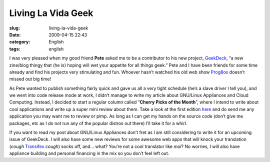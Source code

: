 Living La Vida Geek
###################
:slug: living-la-vida-geek
:date: 2009-04-15 22:43
:category: English
:tags: english

I was very pleased when my good friend **Pete** asked me to be a
contributor to his new project,
`GeekDeck <http://geekdeck.wordpress.com/>`__, “a new zine/blog thingy
that (he is) hoping will wet your appetite for all things geek.” Pete
and I have been friends for some time already and find his projects very
stimulating and fun. Whoever hasn’t watched his old web show
`Prog8ox <http://www.progbox.co.uk/site/>`__ doesn’t missed out big
time!

As Pete wanted to publish something fairly quick and gave us all a very
tight schedule (he’s a slave driver I tell you), and we went into code
release mode at work, I didn’t manage to write my article about
GNU/Linux Appliances and Cloud Computing. Instead, I decided to start a
regular column called “\ **Cherry Picks of the Month**\ ”, where I
intend to write about cool applications and write up a super mini review
about them. Take a look at the first edition
`here <http://geekdeck.wordpress.com/2009/04/13/review-cherry-picks-of-the-month/>`__
and do send me any application you may want me to review or pimp. As
long as I can get my hands on the source code (don’t give me packages,
etc as I do not run any of the popular distros out there) I’ll take it
for a whirl.

If you want to read my post about GNU/Linux Appliances don’t fret as I
am still considering to write it for an upcoming issue of GeekDeck. I
will also have some new reviews for some awesome web apps that will
knock your translation (*cough* `Transifex <http://transifex.org/>`__
*cough*) socks off, and… what? You’re not a cool translator like *moi*?
No worries, I will also have appliance building and personal financing
in the mix so you don’t feel left out.
